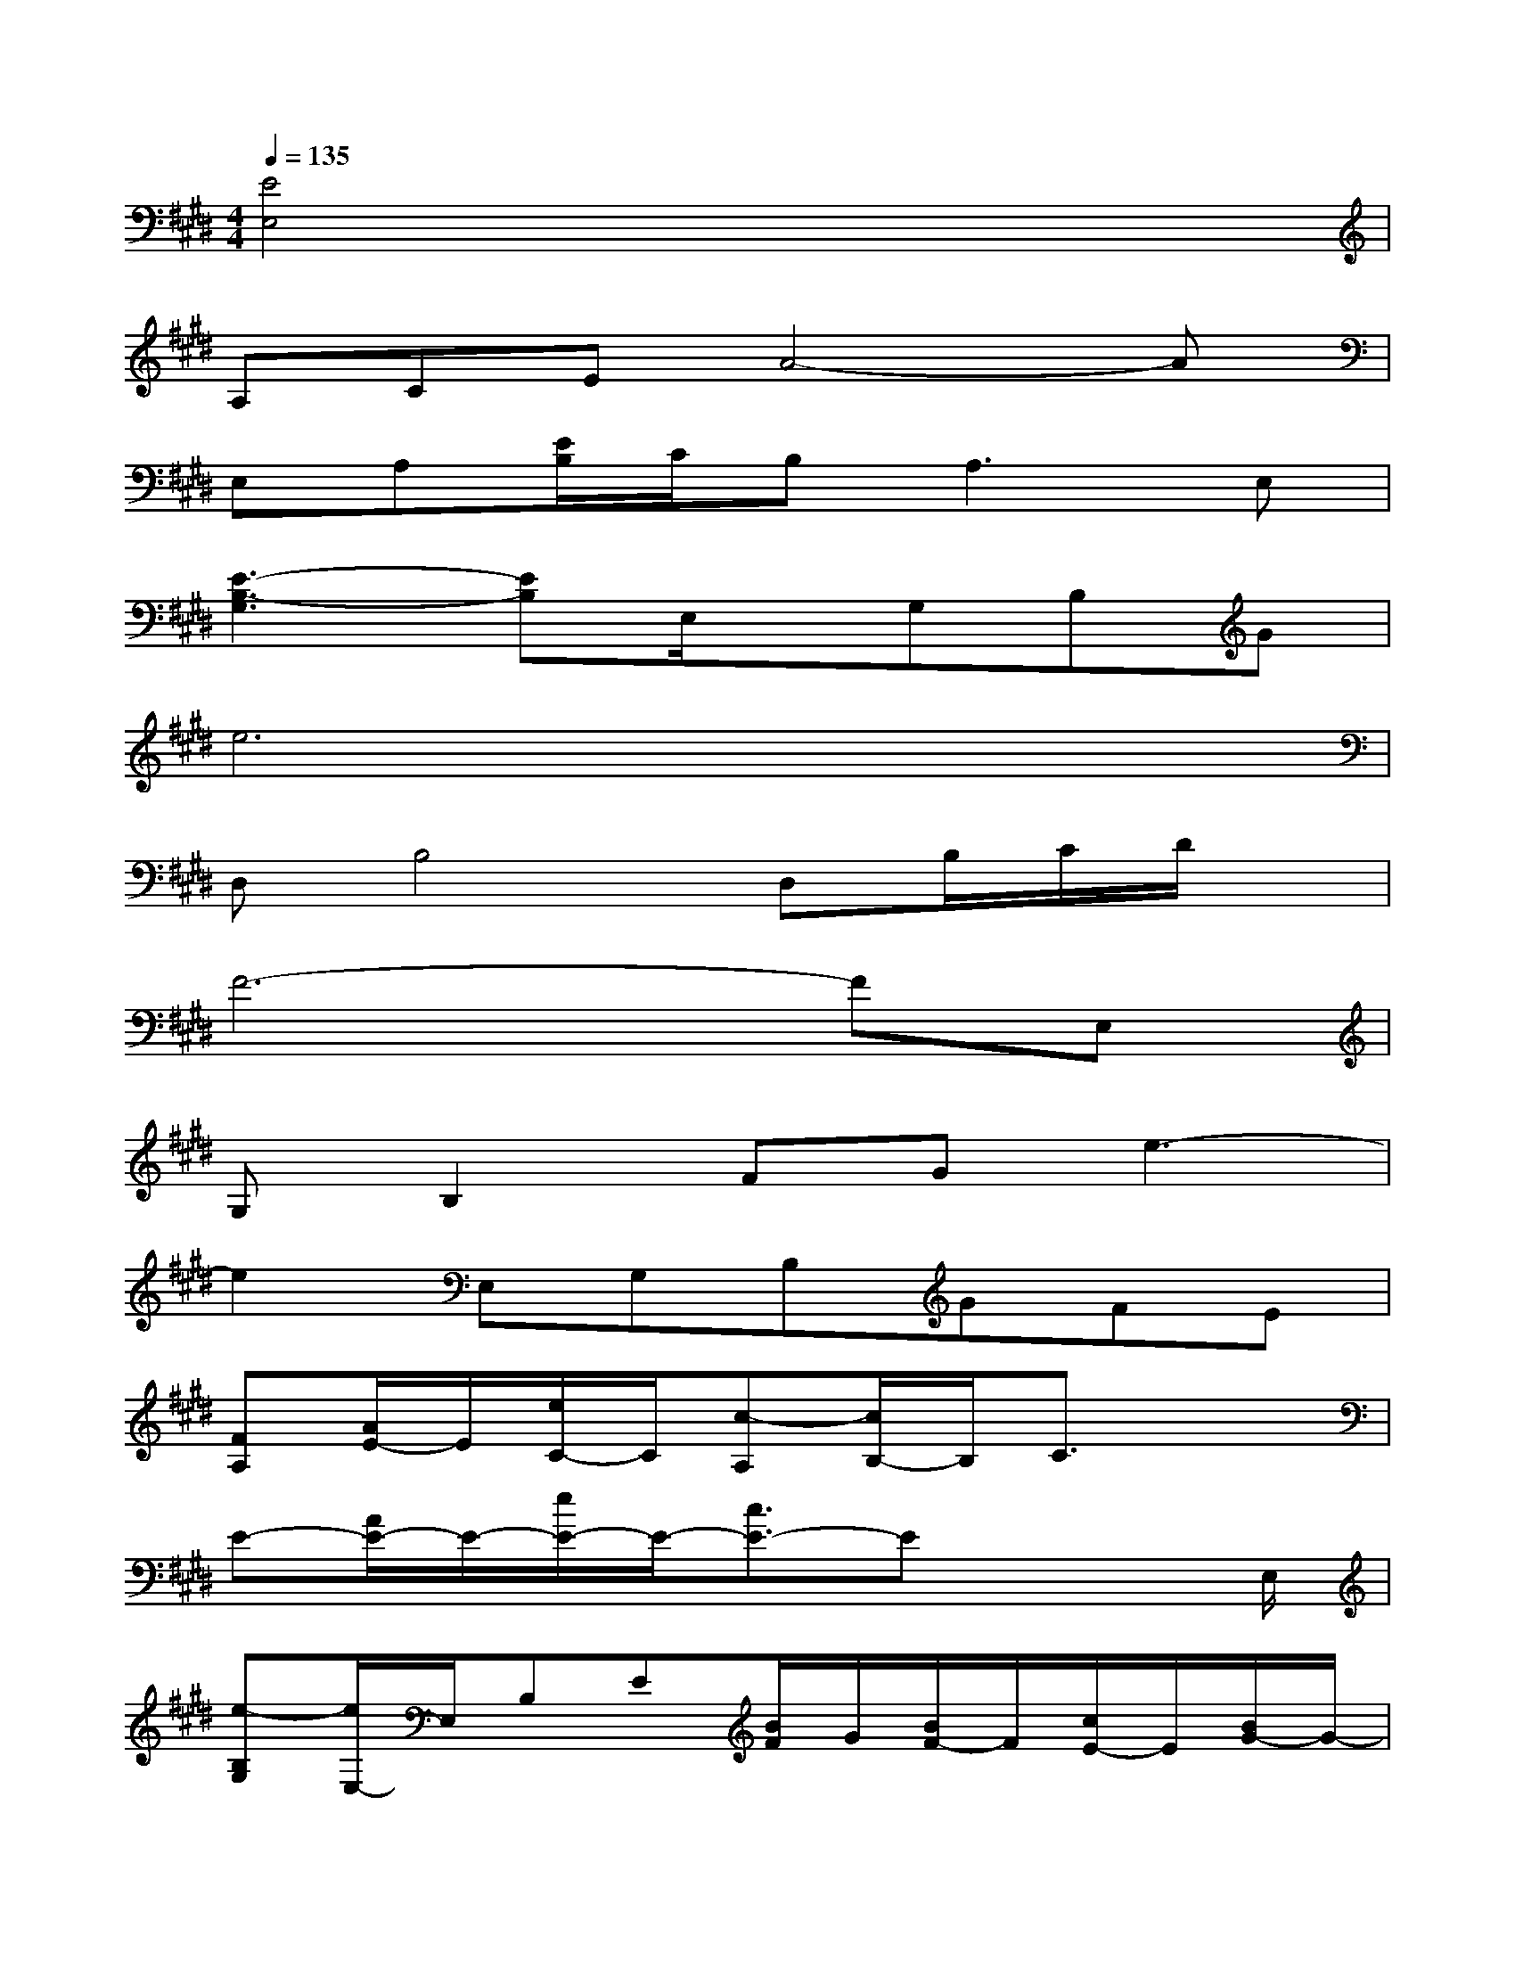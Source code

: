 X:1
T:
M:4/4
L:1/8
Q:1/4=135
K:E%4sharps
V:1
[E4E,4]x4|
A,CEA4-A|
E,A,[E/2B,/2]C/2B,2<A,2E,|
[E3-B,3-G,3][EB,]E,/2x/2G,B,G|
e6x2|
D,B,4D,B,/2C/2D/2x/2|
F6-FE,|
G,B,2FGe3-|
e2E,G,B,GFE|
[FA,][A/2E/2-]E/2[e/2C/2-]C/2[c-A,][c/2B,/2-]B,/2C3/2x3/2|
E-[A/2E/2-]E/2-[e/2E/2-]E/2-[c3/2E3/2-]Ex2E,/2|
[e-B,G,][e/2E,/2-]E,/2B,E[B/2F/2]G/2[B/2F/2-]F/2[c/2E/2-]E/2[B/2G/2-]G/2-|
[G3/2B,3/2-]B,2-B,/2x4|
x[B/2B,/2-]B,/2[f/2F/2-]F/2-[d3/2F3/2-]F3-F/2|
B-[B/2F/2-]F/2[f/2D/2-]D/2[d-B,][d/2F,/2-]F,x/2B,F,|
[eG,E,]x[e/2E/2-]E/2[B/2B,/2-]B,/2[c/2C/2-]C/2[B/2B,/2-]B,/2[=G/2=G,/2-]=G,/2[^G/2G,/2-]G,/2